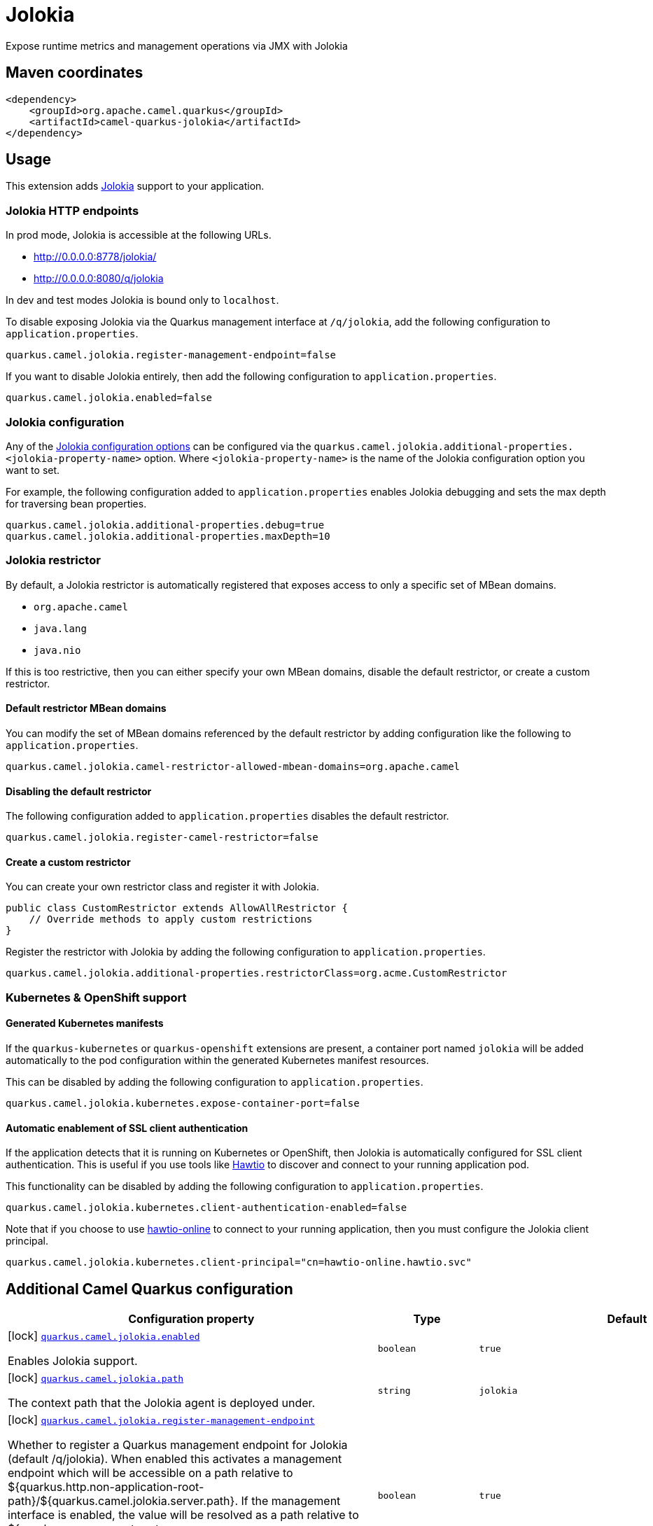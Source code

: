 // Do not edit directly!
// This file was generated by camel-quarkus-maven-plugin:update-extension-doc-page
[id="extensions-jolokia"]
= Jolokia
:linkattrs:
:cq-artifact-id: camel-quarkus-jolokia
:cq-native-supported: false
:cq-status: Preview
:cq-status-deprecation: Preview
:cq-description: Expose runtime metrics and management operations via JMX with Jolokia
:cq-deprecated: false
:cq-jvm-since: 3.19.0
:cq-native-since: n/a

ifeval::[{doc-show-badges} == true]
[.badges]
[.badge-key]##JVM since##[.badge-supported]##3.19.0## [.badge-key]##Native##[.badge-unsupported]##unsupported##
endif::[]

Expose runtime metrics and management operations via JMX with Jolokia

[id="extensions-jolokia-maven-coordinates"]
== Maven coordinates

[source,xml]
----
<dependency>
    <groupId>org.apache.camel.quarkus</groupId>
    <artifactId>camel-quarkus-jolokia</artifactId>
</dependency>
----
ifeval::[{doc-show-user-guide-link} == true]
Check the xref:user-guide/index.adoc[User guide] for more information about writing Camel Quarkus applications.
endif::[]

[id="extensions-jolokia-usage"]
== Usage
This extension adds https://jolokia.org/[Jolokia] support to your application.

[id="extensions-jolokia-usage-jolokia-http-endpoints"]
=== Jolokia HTTP endpoints

In prod mode, Jolokia is accessible at the following URLs.

* http://0.0.0.0:8778/jolokia/
* http://0.0.0.0:8080/q/jolokia

In dev and test modes Jolokia is bound only to `localhost`.

To disable exposing Jolokia via the Quarkus management interface at `/q/jolokia`, add the following configuration to `application.properties`.

[source]
----
quarkus.camel.jolokia.register-management-endpoint=false
----

If you want to disable Jolokia entirely, then add the following configuration to `application.properties`.

[source]
----
quarkus.camel.jolokia.enabled=false
----

[id="extensions-jolokia-usage-jolokia-configuration"]
=== Jolokia configuration

Any of the https://jolokia.org/reference/html/manual/agents.html[Jolokia configuration options] can be configured via the `quarkus.camel.jolokia.additional-properties.<jolokia-property-name>` option.
Where `<jolokia-property-name>` is the name of the Jolokia configuration option you want to set.

For example, the following configuration added to `application.properties` enables Jolokia debugging and sets the max depth for traversing bean properties.

[source]
----
quarkus.camel.jolokia.additional-properties.debug=true
quarkus.camel.jolokia.additional-properties.maxDepth=10
----

[id="extensions-jolokia-usage-jolokia-restrictor"]
=== Jolokia restrictor

By default, a Jolokia restrictor is automatically registered that exposes access to only a specific set of MBean domains.

* `org.apache.camel`
* `java.lang`
* `java.nio`

If this is too restrictive, then you can either specify your own MBean domains, disable the default restrictor, or create a custom restrictor.

[id="extensions-jolokia-usage-default-restrictor-mbean-domains"]
==== Default restrictor MBean domains

You can modify the set of MBean domains referenced by the default restrictor by adding configuration like the following to `application.properties`.

[source]
----
quarkus.camel.jolokia.camel-restrictor-allowed-mbean-domains=org.apache.camel
----

[id="extensions-jolokia-usage-disabling-the-default-restrictor"]
==== Disabling the default restrictor

The following configuration added to `application.properties` disables the default restrictor.

[source]
----
quarkus.camel.jolokia.register-camel-restrictor=false
----

[id="extensions-jolokia-usage-create-a-custom-restrictor"]
==== Create a custom restrictor

You can create your own restrictor class and register it with Jolokia.

[source,java]
----
public class CustomRestrictor extends AllowAllRestrictor {
    // Override methods to apply custom restrictions
}
----

Register the restrictor with Jolokia by adding the following configuration to `application.properties`.

[source]
----
quarkus.camel.jolokia.additional-properties.restrictorClass=org.acme.CustomRestrictor
----

[id="extensions-jolokia-usage-kubernetes-openshift-support"]
=== Kubernetes & OpenShift support

[id="extensions-jolokia-usage-generated-kubernetes-manifests"]
==== Generated Kubernetes manifests

If the `quarkus-kubernetes` or `quarkus-openshift` extensions are present, a container port named `jolokia` will be added automatically to the pod configuration within the generated Kubernetes manifest resources.

This can be disabled by adding the following configuration to `application.properties`.

[source]
----
quarkus.camel.jolokia.kubernetes.expose-container-port=false
----

[id="extensions-jolokia-usage-automatic-enablement-of-ssl-client-authentication"]
==== Automatic enablement of SSL client authentication

If the application detects that it is running on Kubernetes or OpenShift, then Jolokia is automatically configured for SSL client authentication.
This is useful if you use tools like https://hawt.io/[Hawtio] to discover and connect to your running application pod.

This functionality can be disabled by adding the following configuration to `application.properties`.

[source]
----
quarkus.camel.jolokia.kubernetes.client-authentication-enabled=false
----

Note that if you choose to use https://github.com/hawtio/hawtio-online[hawtio-online] to connect to your running application, then you must configure the Jolokia client principal.

[source]
----
quarkus.camel.jolokia.kubernetes.client-principal="cn=hawtio-online.hawtio.svc"
----


[id="extensions-jolokia-additional-camel-quarkus-configuration"]
== Additional Camel Quarkus configuration

[width="100%",cols="80,5,15",options="header"]
|===
| Configuration property | Type | Default


|icon:lock[title=Fixed at build time] [[quarkus.camel.jolokia.enabled]]`link:#quarkus.camel.jolokia.enabled[quarkus.camel.jolokia.enabled]`

Enables Jolokia support.
| `boolean`
| `true`

|icon:lock[title=Fixed at build time] [[quarkus.camel.jolokia.path]]`link:#quarkus.camel.jolokia.path[quarkus.camel.jolokia.path]`

The context path that the Jolokia agent is deployed under.
| `string`
| `jolokia`

|icon:lock[title=Fixed at build time] [[quarkus.camel.jolokia.register-management-endpoint]]`link:#quarkus.camel.jolokia.register-management-endpoint[quarkus.camel.jolokia.register-management-endpoint]`

Whether to register a Quarkus management endpoint for Jolokia (default /q/jolokia).
When enabled this activates a management endpoint which will be accessible on a path relative to
${quarkus.http.non-application-root-path}/${quarkus.camel.jolokia.server.path}.
If the management interface is enabled, the value will be resolved as a path relative to
${quarkus.management.root-path}/${quarkus.camel.jolokia.server.path}. Note that for this feature to work you must
have quarkus-vertx-http on the application classpath.
| `boolean`
| `true`

|icon:lock[title=Fixed at build time] [[quarkus.camel.jolokia.camel-restrictor-allowed-mbean-domains]]`link:#quarkus.camel.jolokia.camel-restrictor-allowed-mbean-domains[quarkus.camel.jolokia.camel-restrictor-allowed-mbean-domains]`

Comma separated list of allowed MBean domains used by CamelJolokiaRestrictor.
| List of `string`
| `org.apache.camel,java.lang,java.nio`

|icon:lock[title=Fixed at build time] [[quarkus.camel.jolokia.kubernetes.expose-container-port]]`link:#quarkus.camel.jolokia.kubernetes.expose-container-port[quarkus.camel.jolokia.kubernetes.expose-container-port]`

When {@code true} and the quarkus-kubernetes extension is present, a container port named jolokia will
be added to the generated Kubernetes manifests within the container spec ports definition.
| `boolean`
| `true`

| [[quarkus.camel.jolokia.server.auto-start]]`link:#quarkus.camel.jolokia.server.auto-start[quarkus.camel.jolokia.server.auto-start]`

Whether the Jolokia agent HTTP server should be started automatically.
When set to {@code false}, it is the user responsibility to start the server.
This can be done via {@code @Inject CamelQuarkusJolokiaServer} and then invoking the start() method.
| `boolean`
| `true`

| [[quarkus.camel.jolokia.server.host]]`link:#quarkus.camel.jolokia.server.host[quarkus.camel.jolokia.server.host]`

The host address to which the Jolokia agent HTTP server should bind to.
When unspecified, the default is localhost for dev and test mode.
In prod mode the default is to bind to all interfaces at 0.0.0.0.
| `string`
| 

| [[quarkus.camel.jolokia.server.port]]`link:#quarkus.camel.jolokia.server.port[quarkus.camel.jolokia.server.port]`

The port on which the Jolokia agent HTTP server should listen on.
| `int`
| `8778`

| [[quarkus.camel.jolokia.server.discovery-enabled-mode]]`link:#quarkus.camel.jolokia.server.discovery-enabled-mode[quarkus.camel.jolokia.server.discovery-enabled-mode]`

The mode in which Jolokia agent discovery is enabled. The default {@code dev-test}, enables discovery only in dev and
test modes.
A value of {@code all} enables agent discovery in dev, test and prod modes. Setting the value to {@code none} will
disable agent discovery in all modes.
| `all`, `dev-test`, `none`
| `dev-test`

| [[quarkus.camel.jolokia.kubernetes.client-authentication-enabled]]`link:#quarkus.camel.jolokia.kubernetes.client-authentication-enabled[quarkus.camel.jolokia.kubernetes.client-authentication-enabled]`

Whether to enable Jolokia SSL client authentication in Kubernetes environments.
Useful for tools such as hawtio to be able to connect with your application.
| `boolean`
| `true`

| [[quarkus.camel.jolokia.kubernetes.service-ca-cert]]`link:#quarkus.camel.jolokia.kubernetes.service-ca-cert[quarkus.camel.jolokia.kubernetes.service-ca-cert]`

Absolute path of the CA certificate Jolokia should use for SSL client authentication.
| link:https://docs.oracle.com/en/java/javase/17/docs/api/java.base/java/io/File.html[`File`]
| `/var/run/secrets/kubernetes.io/serviceaccount/service-ca.crt`

| [[quarkus.camel.jolokia.kubernetes.client-principal]]`link:#quarkus.camel.jolokia.kubernetes.client-principal[quarkus.camel.jolokia.kubernetes.client-principal]`

The principal which must be given in a client certificate to allow access to Jolokia.
| `string`
| 

| [[quarkus.camel.jolokia.additional-properties.-additional-properties]]`link:#quarkus.camel.jolokia.additional-properties.-additional-properties[quarkus.camel.jolokia.additional-properties."additional-properties"]`

Arbitrary Jolokia configuration options. These are described at the
<a href="https://jolokia.org/reference/html/manual/agents.html">Jolokia documentation</a>.
Options can be configured like {@code quarkus.camel.jolokia.additional-properties."debug"=true}.
| `Map<String,String>`
| 

| [[quarkus.camel.jolokia.register-camel-restrictor]]`link:#quarkus.camel.jolokia.register-camel-restrictor[quarkus.camel.jolokia.register-camel-restrictor]`

When {@code true}, a Jolokia restrictor is registered that limits MBean read, write and operation execution to the
following MBean domains.
<ul>
<li>org.apache.camel</li>
<li>java.lang</li>
<li>java.nio</li>
</ul>
Note that this option has no effect if quarkus.camel.jolokia.additional-properties."restrictorClass" is set.
| `boolean`
| `true`
|===

[.configuration-legend]
{doc-link-icon-lock}[title=Fixed at build time] Configuration property fixed at build time. All other configuration properties are overridable at runtime.

